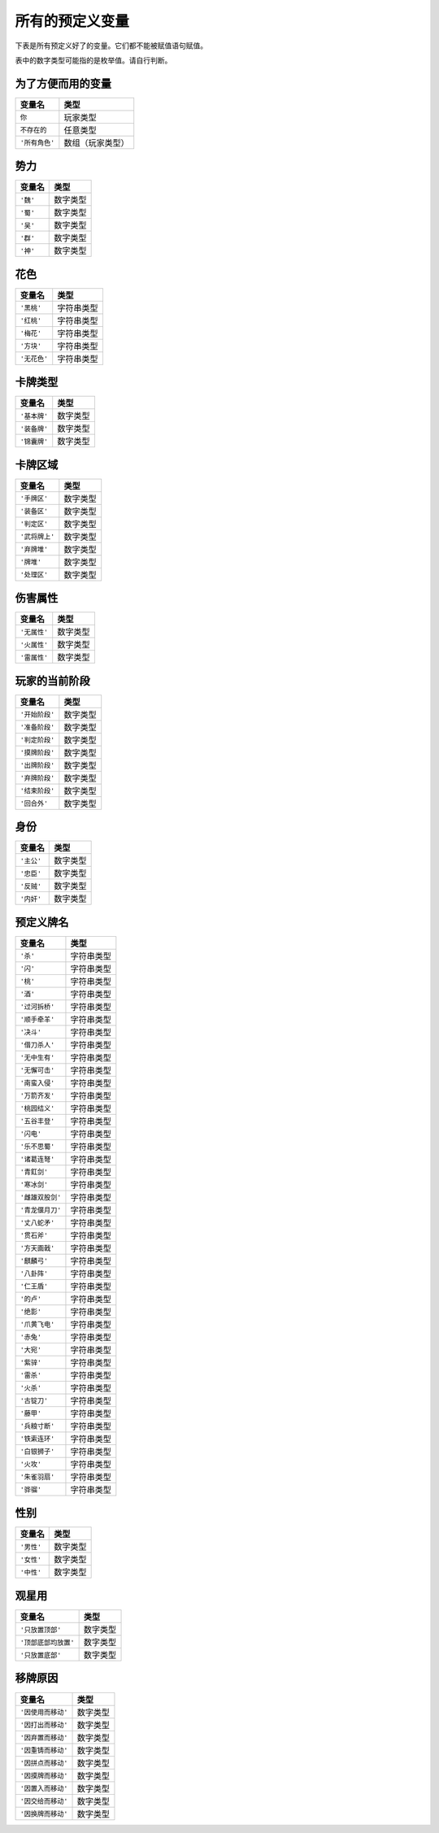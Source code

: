 .. SPDX-License-Identifier: GFDL-1.3-or-later

所有的预定义变量
================

下表是所有预定义好了的变量。它们都不能被赋值语句赋值。

表中的数字类型可能指的是枚举值。请自行判断。

为了方便而用的变量
------------------

.. container:: center

   ============== ================
   **变量名**     **类型**
   ============== ================
   ``你``         玩家类型
   ``不存在的``   任意类型
   ``'所有角色'`` 数组（玩家类型）
   ============== ================

势力
----

.. container:: center

   ========== ========
   **变量名** **类型**
   ========== ========
   ``'魏'``   数字类型
   ``'蜀'``   数字类型
   ``'吴'``   数字类型
   ``'群'``   数字类型
   ``'神'``   数字类型
   ========== ========

花色
----

.. container:: center

   ============ ==========
   **变量名**   **类型**
   ============ ==========
   ``'黑桃'``   字符串类型
   ``'红桃'``   字符串类型
   ``'梅花'``   字符串类型
   ``'方块'``   字符串类型
   ``'无花色'`` 字符串类型
   ============ ==========

卡牌类型
--------

.. container:: center

   ============ ========
   **变量名**   **类型**
   ============ ========
   ``'基本牌'`` 数字类型
   ``'装备牌'`` 数字类型
   ``'锦囊牌'`` 数字类型
   ============ ========

卡牌区域
--------

.. container:: center

   ============== ========
   **变量名**     **类型**
   ============== ========
   ``'手牌区'``   数字类型
   ``'装备区'``   数字类型
   ``'判定区'``   数字类型
   ``'武将牌上'`` 数字类型
   ``'弃牌堆'``   数字类型
   ``'牌堆'``     数字类型
   ``'处理区'``   数字类型
   ============== ========

伤害属性
--------

.. container:: center

   ============ ========
   **变量名**   **类型**
   ============ ========
   ``'无属性'`` 数字类型
   ``'火属性'`` 数字类型
   ``'雷属性'`` 数字类型
   ============ ========

玩家的当前阶段
--------------

.. container:: center

   ============== ========
   **变量名**     **类型**
   ============== ========
   ``'开始阶段'`` 数字类型
   ``'准备阶段'`` 数字类型
   ``'判定阶段'`` 数字类型
   ``'摸牌阶段'`` 数字类型
   ``'出牌阶段'`` 数字类型
   ``'弃牌阶段'`` 数字类型
   ``'结束阶段'`` 数字类型
   ``'回合外'``   数字类型
   ============== ========

身份
----

.. container:: center

   ========== ========
   **变量名** **类型**
   ========== ========
   ``'主公'`` 数字类型
   ``'忠臣'`` 数字类型
   ``'反贼'`` 数字类型
   ``'内奸'`` 数字类型
   ========== ========

预定义牌名
----------

.. container:: center

   ================ ==========
   **变量名**       **类型**
   ================ ==========
   ``'杀'``         字符串类型
   ``'闪'``         字符串类型
   ``'桃'``         字符串类型
   ``'酒'``         字符串类型
   ``'过河拆桥'``   字符串类型
   ``'顺手牵羊'``   字符串类型
   ``'决斗'``       字符串类型
   ``'借刀杀人'``   字符串类型
   ``'无中生有'``   字符串类型
   ``'无懈可击'``   字符串类型
   ``'南蛮入侵'``   字符串类型
   ``'万箭齐发'``   字符串类型
   ``'桃园结义'``   字符串类型
   ``'五谷丰登'``   字符串类型
   ``'闪电'``       字符串类型
   ``'乐不思蜀'``   字符串类型
   ``'诸葛连弩'``   字符串类型
   ``'青釭剑'``     字符串类型
   ``'寒冰剑'``     字符串类型
   ``'雌雄双股剑'`` 字符串类型
   ``'青龙偃月刀'`` 字符串类型
   ``'丈八蛇矛'``   字符串类型
   ``'贯石斧'``     字符串类型
   ``'方天画戟'``   字符串类型
   ``'麒麟弓'``     字符串类型
   ``'八卦阵'``     字符串类型
   ``'仁王盾'``     字符串类型
   ``'的卢'``       字符串类型
   ``'绝影'``       字符串类型
   ``'爪黄飞电'``   字符串类型
   ``'赤兔'``       字符串类型
   ``'大宛'``       字符串类型
   ``'紫骍'``       字符串类型
   ``'雷杀'``       字符串类型
   ``'火杀'``       字符串类型
   ``'古锭刀'``     字符串类型
   ``'藤甲'``       字符串类型
   ``'兵粮寸断'``   字符串类型
   ``'铁索连环'``   字符串类型
   ``'白银狮子'``   字符串类型
   ``'火攻'``       字符串类型
   ``'朱雀羽扇'``   字符串类型
   ``'骅骝'``       字符串类型
   ================ ==========

性别
----

.. container:: center

   ========== ========
   **变量名** **类型**
   ========== ========
   ``'男性'`` 数字类型
   ``'女性'`` 数字类型
   ``'中性'`` 数字类型
   ========== ========

观星用
------

.. container:: center

   ==================== ========
   **变量名**           **类型**
   ==================== ========
   ``'只放置顶部'``     数字类型
   ``'顶部底部均放置'`` 数字类型
   ``'只放置底部'``     数字类型
   ==================== ========

移牌原因
--------

.. container:: center

   ================== ========
   **变量名**         **类型**
   ================== ========
   ``'因使用而移动'`` 数字类型
   ``'因打出而移动'`` 数字类型
   ``'因弃置而移动'`` 数字类型
   ``'因重铸而移动'`` 数字类型
   ``'因拼点而移动'`` 数字类型
   ``'因摸牌而移动'`` 数字类型
   ``'因置入而移动'`` 数字类型
   ``'因交给而移动'`` 数字类型
   ``'因换牌而移动'`` 数字类型
   ================== ========
